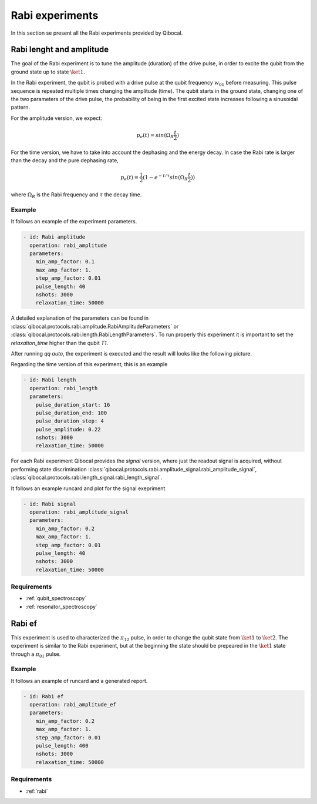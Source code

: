 .. _rabi:

Rabi experiments
================

In this section se present all the Rabi experiments provided by Qibocal.

Rabi lenght and amplitude
-------------------------

The goal of the Rabi experiment is to tune the amplitude (duration) of the drive pulse, in order
to excite the qubit from the ground state up to state :math:`\ket{1}`.

In the Rabi experiment, the qubit is probed with a drive pulse at the qubit frequency :math:`w_{01}`
before measuring. This pulse sequence is repeated multiple times changing the amplitude (time).
The qubit starts in the ground state, changing one of the two parameters of the drive pulse, the probability of being in the first
excited state increases following a sinusoidal pattern.

For the amplitude version, we expect:

.. math::
	p_e(t) = sin(\Omega_R \frac{t}{2})

For the time version, we have to take into account the dephasing and the energy decay. In case the
Rabi rate is larger than the decay and the pure dephasing rate,

.. math::
	p_e(t) = \frac{1}{2} (1- e^{-t/\tau} sin(\Omega_R \frac{t}{2}))

where :math:`\Omega_R` is the Rabi frequency and :math:`\tau` the decay time.

Example
^^^^^^^
It follows an example of the experiment parameters.

.. code-block:: yaml

    - id: Rabi amplitude
      operation: rabi_amplitude
      parameters:
        min_amp_factor: 0.1
        max_amp_factor: 1.
        step_amp_factor: 0.01
        pulse_length: 40
        nshots: 3000
        relaxation_time: 50000


A detailed explanation of the parameters can be found in :class:`qibocal.protocols.rabi.amplitude.RabiAmplitudeParameters`
or :class:`qibocal.protocols.rabi.length.RabiLengthParameters`. To run properly this experiment it is important to set the
`relaxation_time` higher than the qubit `T1`.

After running `qq auto`, the experiment is executed and the result will looks like
the following picture.

.. image:: rabi_amplitude.png

Regarding the time version of this experiment, this is an example


.. code-block:: yaml

    - id: Rabi length
      operation: rabi_length
      parameters:
        pulse_duration_start: 16
        pulse_duration_end: 100
        pulse_duration_step: 4
        pulse_amplitude: 0.22
        nshots: 3000
        relaxation_time: 50000

.. image:: rabi_length.png

For each Rabi experiment Qibocal provides the `signal` version, where just the readout signal is acquired, without
performing state discrimination :class:`qibocal.protocols.rabi.amplitude_signal.rabi_amplitude_signal`,
:class:`qibocal.protocols.rabi.length_signal.rabi_length_signal`.

It follows an example runcard and plot for the signal exepriment

.. code-block:: yaml


    - id: Rabi signal
      operation: rabi_amplitude_signal
      parameters:
        min_amp_factor: 0.2
        max_amp_factor: 1.
        step_amp_factor: 0.01
        pulse_length: 40
        nshots: 3000
        relaxation_time: 50000

.. image:: rabi_signal.png

Requirements
^^^^^^^^^^^^
- :ref:`qubit_spectroscopy`
- :ref:`resonator_spectroscopy`

Rabi ef
-------

This experiment is used to characterized the :math:`\pi_{12}` pulse, in order to change the qubit state from :math:`\ket{1}`
to :math:`\ket{2}`. The experiment is similar to the Rabi  experiment, but at the beginning the state should be prepeared in the
:math:`\ket{1}` state through a :math:`\pi_{01}` pulse.

Example
^^^^^^^

It follows an example of runcard and a generated report.

.. code-block:: yaml

    - id: Rabi ef
      operation: rabi_amplitude_ef
      parameters:
        min_amp_factor: 0.2
        max_amp_factor: 1.
        step_amp_factor: 0.01
        pulse_length: 400
        nshots: 3000
        relaxation_time: 50000

.. image:: rabi_ef.png

Requirements
^^^^^^^^^^^^

- :ref:`rabi`
